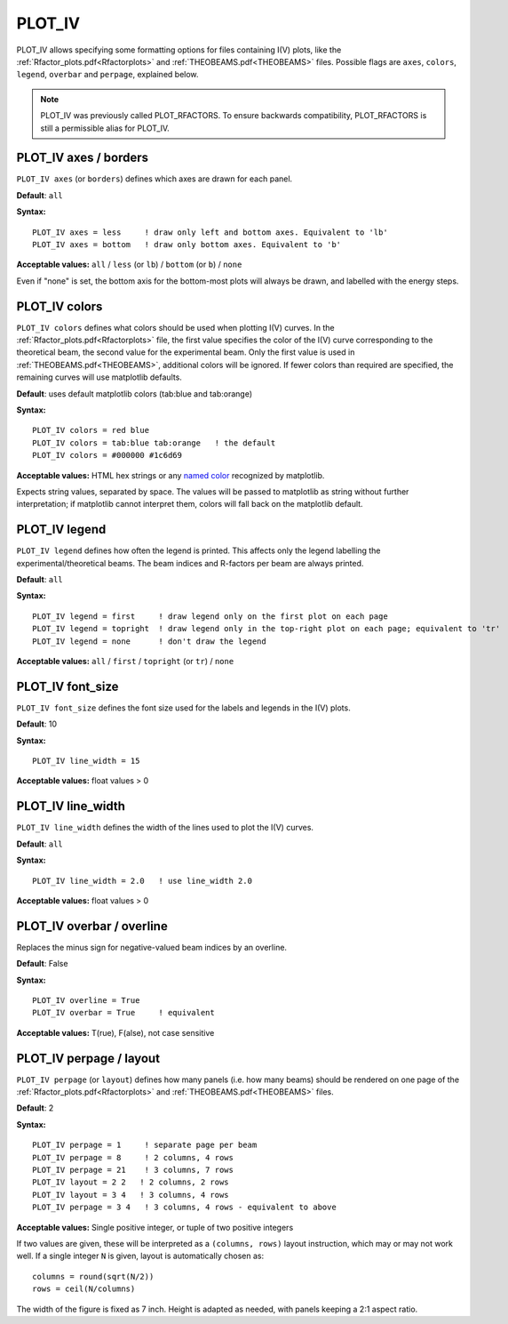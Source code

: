.. _plot_colors_rfactor:

PLOT_IV
=======

PLOT_IV allows specifying some formatting options for files containing I(V) plots, like the :ref:`Rfactor_plots.pdf<Rfactorplots>`  and :ref:`THEOBEAMS.pdf<THEOBEAMS>`  files. Possible flags are ``axes``, ``colors``, ``legend``, ``overbar`` and ``perpage``, explained below.

.. note:: 
   PLOT_IV was previously called PLOT_RFACTORS. To ensure backwards compatibility, PLOT_RFACTORS is still a permissible alias for PLOT_IV.

PLOT_IV axes / borders
----------------------

``PLOT_IV axes`` (or ``borders``) defines which axes are drawn for each panel.

**Default**: ``all``

**Syntax:**

::

   PLOT_IV axes = less     ! draw only left and bottom axes. Equivalent to 'lb'
   PLOT_IV axes = bottom   ! draw only bottom axes. Equivalent to 'b'

**Acceptable values:** ``all`` / ``less`` (or ``lb``) / ``bottom`` (or ``b``) / ``none``

Even if "none" is set, the bottom axis for the bottom-most plots will always be drawn, and labelled with the energy steps.

PLOT_IV colors
--------------

``PLOT_IV colors`` defines what colors should be used when plotting I(V) curves. In the :ref:`Rfactor_plots.pdf<Rfactorplots>`  file, the first value specifies the color of the I(V) curve corresponding to the theoretical beam, the second value for the experimental beam. Only the first value is used in :ref:`THEOBEAMS.pdf<THEOBEAMS>`, additional colors will be ignored. If fewer colors than required are specified, the remaining curves will use matplotlib defaults.

**Default**: uses default matplotlib colors (tab:blue and tab:orange)

**Syntax:**

::

   PLOT_IV colors = red blue
   PLOT_IV colors = tab:blue tab:orange   ! the default
   PLOT_IV colors = #000000 #1c6d69

**Acceptable values:** HTML hex strings or any `named color <https://matplotlib.org/3.1.0/gallery/color/named_colors.html>`__ recognized by matplotlib.

Expects string values, separated by space. The values will be passed to matplotlib as string without further interpretation; if matplotlib cannot interpret them, colors will fall back on the matplotlib default.

PLOT_IV legend
--------------

``PLOT_IV legend`` defines how often the legend is printed. This affects only the legend labelling the experimental/theoretical beams. The beam indices and R-factors per beam are always printed.

**Default**: ``all``

**Syntax:**

::

   PLOT_IV legend = first     ! draw legend only on the first plot on each page
   PLOT_IV legend = topright  ! draw legend only in the top-right plot on each page; equivalent to 'tr'
   PLOT_IV legend = none      ! don't draw the legend

**Acceptable values:** ``all`` / ``first`` / ``topright`` (or ``tr``) / ``none``

PLOT_IV font_size
-----------------

``PLOT_IV font_size`` defines the font size used for the labels and legends in
the I(V) plots.

**Default**: 10

**Syntax:**

::

   PLOT_IV line_width = 15

**Acceptable values:** float values > 0

PLOT_IV line_width
------------------

``PLOT_IV line_width`` defines the width of the lines used to plot the I(V)
curves.

**Default**: ``all``

**Syntax:**

::

   PLOT_IV line_width = 2.0   ! use line_width 2.0

**Acceptable values:** float values > 0

PLOT_IV overbar / overline
--------------------------

Replaces the minus sign for negative-valued beam indices by an overline.

**Default**: False

**Syntax:**

::

   PLOT_IV overline = True
   PLOT_IV overbar = True     ! equivalent

**Acceptable values:** T(rue), F(alse), not case sensitive

PLOT_IV perpage / layout
------------------------

``PLOT_IV perpage`` (or ``layout``) defines how many panels (i.e. how many beams) should be rendered on one page of the :ref:`Rfactor_plots.pdf<Rfactorplots>`  and :ref:`THEOBEAMS.pdf<THEOBEAMS>`  files.

**Default**: 2

**Syntax:**

::

   PLOT_IV perpage = 1     ! separate page per beam
   PLOT_IV perpage = 8     ! 2 columns, 4 rows
   PLOT_IV perpage = 21    ! 3 columns, 7 rows
   PLOT_IV layout = 2 2   ! 2 columns, 2 rows
   PLOT_IV layout = 3 4   ! 3 columns, 4 rows
   PLOT_IV perpage = 3 4   ! 3 columns, 4 rows - equivalent to above

**Acceptable values:** Single positive integer, or tuple of two positive integers

If two values are given, these will be interpreted as a ``(columns, rows)`` layout instruction, which may or may not work well. If a single integer ``N`` is given, layout is automatically chosen as:

::

   columns = round(sqrt(N/2))
   rows = ceil(N/columns)

The width of the figure is fixed as 7 inch. Height is adapted as needed, with panels keeping a 2:1 aspect ratio.
